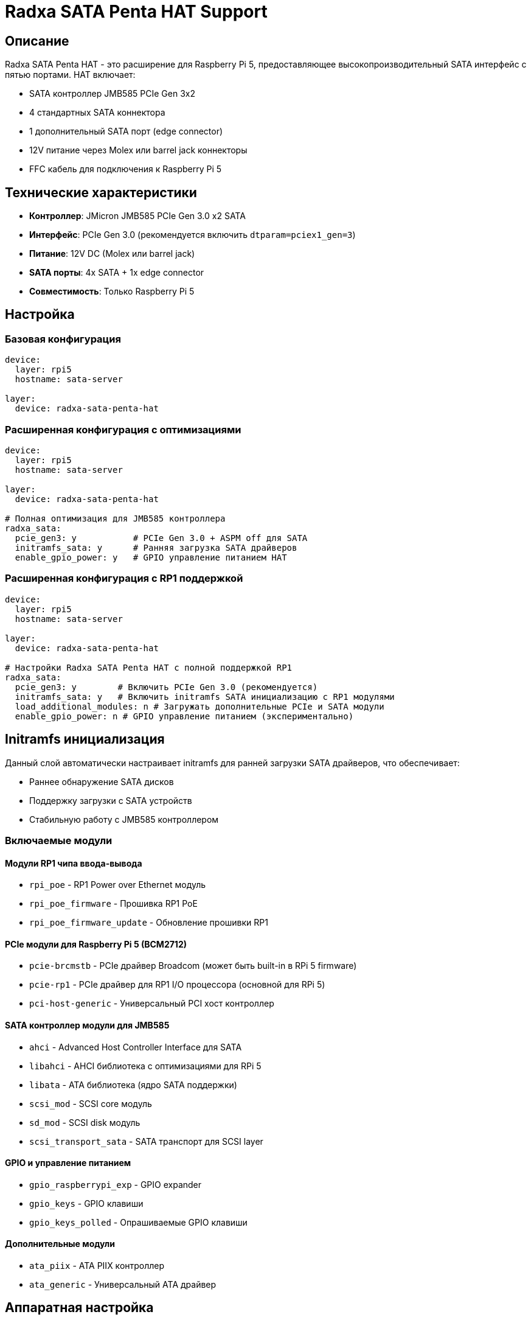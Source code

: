 = Radxa SATA Penta HAT Support

== Описание

Radxa SATA Penta HAT - это расширение для Raspberry Pi 5, предоставляющее высокопроизводительный SATA интерфейс с пятью портами. HAT включает:

* SATA контроллер JMB585 PCIe Gen 3x2
* 4 стандартных SATA коннектора
* 1 дополнительный SATA порт (edge connector)
* 12V питание через Molex или barrel jack коннекторы
* FFC кабель для подключения к Raspberry Pi 5

== Технические характеристики

* **Контроллер**: JMicron JMB585 PCIe Gen 3.0 x2 SATA
* **Интерфейс**: PCIe Gen 3.0 (рекомендуется включить `dtparam=pciex1_gen=3`)
* **Питание**: 12V DC (Molex или barrel jack)
* **SATA порты**: 4x SATA + 1x edge connector
* **Совместимость**: Только Raspberry Pi 5

== Настройка

=== Базовая конфигурация

[source,yaml]
----
device:
  layer: rpi5
  hostname: sata-server

layer:
  device: radxa-sata-penta-hat
----

=== Расширенная конфигурация с оптимизациями

[source,yaml]
----
device:
  layer: rpi5
  hostname: sata-server

layer:
  device: radxa-sata-penta-hat

# Полная оптимизация для JMB585 контроллера
radxa_sata:
  pcie_gen3: y           # PCIe Gen 3.0 + ASPM off для SATA
  initramfs_sata: y      # Ранняя загрузка SATA драйверов
  enable_gpio_power: y   # GPIO управление питанием HAT
----

=== Расширенная конфигурация с RP1 поддержкой

[source,yaml]
----
device:
  layer: rpi5
  hostname: sata-server

layer:
  device: radxa-sata-penta-hat

# Настройки Radxa SATA Penta HAT с полной поддержкой RP1
radxa_sata:
  pcie_gen3: y        # Включить PCIe Gen 3.0 (рекомендуется)
  initramfs_sata: y   # Включить initramfs SATA инициализацию с RP1 модулями
  load_additional_modules: n # Загружать дополнительные PCIe и SATA модули
  enable_gpio_power: n # GPIO управление питанием (экспериментально)
----

== Initramfs инициализация

Данный слой автоматически настраивает initramfs для ранней загрузки SATA драйверов, что обеспечивает:

* Раннее обнаружение SATA дисков
* Поддержку загрузки с SATA устройств
* Стабильную работу с JMB585 контроллером

=== Включаемые модули

==== Модули RP1 чипа ввода-вывода
* `rpi_poe` - RP1 Power over Ethernet модуль
* `rpi_poe_firmware` - Прошивка RP1 PoE
* `rpi_poe_firmware_update` - Обновление прошивки RP1

==== PCIe модули для Raspberry Pi 5 (BCM2712)
* `pcie-brcmstb` - PCIe драйвер Broadcom (может быть built-in в RPi 5 firmware)
* `pcie-rp1` - PCIe драйвер для RP1 I/O процессора (основной для RPi 5)
* `pci-host-generic` - Универсальный PCI хост контроллер

==== SATA контроллер модули для JMB585
* `ahci` - Advanced Host Controller Interface для SATA
* `libahci` - AHCI библиотека с оптимизациями для RPi 5
* `libata` - ATA библиотека (ядро SATA поддержки)
* `scsi_mod` - SCSI core модуль
* `sd_mod` - SCSI disk модуль
* `scsi_transport_sata` - SATA транспорт для SCSI layer

==== GPIO и управление питанием
* `gpio_raspberrypi_exp` - GPIO expander
* `gpio_keys` - GPIO клавиши
* `gpio_keys_polled` - Опрашиваемые GPIO клавиши

==== Дополнительные модули
* `ata_piix` - ATA PIIX контроллер
* `ata_generic` - Универсальный ATA драйвер

== Аппаратная настройка

=== Подключение HAT

1. Подключите FFC кабель к Raspberry Pi 5 (J6 разъем)
2. Подключите FFC кабель к HAT
3. Подключите SATA диски к портам HAT
4. Подключите 12V питание (Molex или barrel jack)
5. Включите Raspberry Pi 5

=== Питание

HAT требует внешнего 12V питания для:

* Питания SATA дисков
* Питания Raspberry Pi 5 через GPIO (опционально)
* Стабильной работы высокопроизводных дисков

== Производительность

=== PCIe Gen 3.0 и SATA оптимизации

Для достижения максимальной производительности SATA контроллера JMB585:

[source,yaml]
----
radxa_sata:
  pcie_gen3: y
----

Это добавляет следующие оптимизации в `/boot/firmware/config.txt`:

* `dtparam=pciex1_gen=3` - PCIe Gen 3.0 для максимальной пропускной способности
* `dtparam=pciex1_aspm=off` - Отключение ASPM для consistent SATA performance
* `dtparam=sata_aggressive_linkpwr=1` - Агрессивное управление питанием SATA

=== GPIO управление питанием

Для улучшения стабильности работы SATA дисков:

[source,yaml]
----
radxa_sata:
  enable_gpio_power: y
----

Настраивает GPIO-based power management с автоматическим включением питания при обнаружении JMB585 контроллера.

=== Тестирование производительности

[source,bash]
----
# Проверка скорости SATA портов
hdparm -tT /dev/sda

# Информация о PCIe шине
lspci -vvv | grep -A 20 JMB585

# Проверка температуры и статуса дисков
smartctl -a /dev/sda
----

== Устранение неисправностей

=== Диски не обнаруживаются

1. Проверьте питание HAT (12V)
2. Проверьте подключение FFC кабеля
3. Убедитесь, что включена PCIe Gen 3.0 настройка
4. Проверьте логи: `dmesg | grep -i sata`

=== Низкая производительность

1. Включите PCIe Gen 3.0: `radxa_sata_pcie_gen3: y`
2. Проверьте питание дисков
3. Используйте качественные SATA кабели
4. Рассмотрите активное охлаждение

=== Initramfs проблемы

1. Проверьте, что initramfs обновлен: `ls -la /boot/firmware/ | grep initrd`
2. Проверьте логи загрузки: `dmesg | grep initrd`
3. Перегенерируйте initramfs: `update-initramfs -u -k all`

== Структура overlay файлов initramfs

=== Расположение overlay файлов
```
device/initramfs-tools/
├── hooks/
│   └── sata_penta               # Hook для загрузки SATA драйверов
└── modules                      # Список модулей ядра для initramfs

# Hook sata_penta копируется из device/initramfs-tools/hooks/sata_penta
# Модули добавляются из device/initramfs-tools/modules
```

=== Процесс копирования overlay файлов
```bash
# Копирование hook скрипта
install -m 755 device/initramfs-tools/hooks/sata_penta /etc/initramfs-tools/hooks/sata_penta

# Добавление модулей в /etc/initramfs-tools/modules (только имена модулей)
echo "# Radxa SATA Penta HAT modules" >> /etc/initramfs-tools/modules
grep -v '^#' device/initramfs-tools/modules/initramfs-modules | grep -v '^$' >> /etc/initramfs-tools/modules

# Настройка initramfs.conf для загрузки модулей по списку
sed -i 's/MODULES=most/MODULES=list/' /etc/initramfs-tools/initramfs.conf

# Генерация initramfs с новыми модулями
update-initramfs -u -k all
```

== Совместимость

* **Raspberry Pi**: Только Raspberry Pi 5 (BCM2712 SoC)
* **Ядро**: Raspberry Pi Linux kernel (rpi-6.6.y или новее)
* **Дистрибутивы**: Debian Bookworm, Ubuntu 22.04+ и производные
* **Firmware**: Raspberry Pi firmware 1.20230911 или новее
* **Initramfs-tools**: Debian initramfs-tools с поддержкой модулей
* **Файловые системы**: ext4, btrfs, zfs (с соответствующими пакетами)

=== Совместимость с initramfs-tools

Расширение полностью совместимо с Debian initramfs-tools:

* **Hook API**: Использует стандартные функции `prereqs()`, `force_load()`
* **Module loading**: Следует конвенциям загрузки модулей ядра
* **Configuration**: Правильно настраивает `MODULES=list` в `initramfs.conf`
* **File structure**: Использует стандартную overlay структуру `/etc/initramfs-tools/`
* **Error handling**: Graceful degradation при недоступных модулях

== Ссылки

* https://github.com/geerlingguy/raspberry-pi-pcie-devices/issues/615[Radxa Penta SATA HAT discussion,window=_blank]
* https://www.raspberrypi.com/documentation/computers/raspberry-pi.html[Raspberry Pi 5 hardware documentation,window=_blank]
* https://www.raspberrypi.com/documentation/computers/linux_kernel.html[Raspberry Pi linux kernel documentation,window=_blank]
* https://github.com/raspberrypi/firmware[Raspberry Pi firmware repository,window=_blank]
